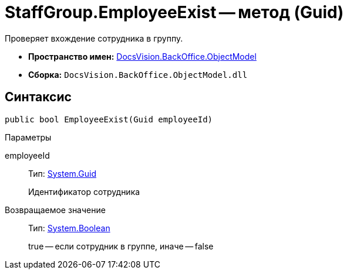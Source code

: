 = StaffGroup.EmployeeExist -- метод (Guid)

Проверяет вхождение сотрудника в группу.

* *Пространство имен:* xref:api/DocsVision/Platform/ObjectModel/ObjectModel_NS.adoc[DocsVision.BackOffice.ObjectModel]
* *Сборка:* `DocsVision.BackOffice.ObjectModel.dll`

== Синтаксис

[source,csharp]
----
public bool EmployeeExist(Guid employeeId)
----

Параметры

employeeId::
Тип: http://msdn.microsoft.com/ru-ru/library/system.guid.aspx[System.Guid]
+
Идентификатор сотрудника

Возвращаемое значение::
Тип: http://msdn.microsoft.com/ru-ru/library/system.boolean.aspx[System.Boolean]
+
true -- если сотрудник в группе, иначе -- false
